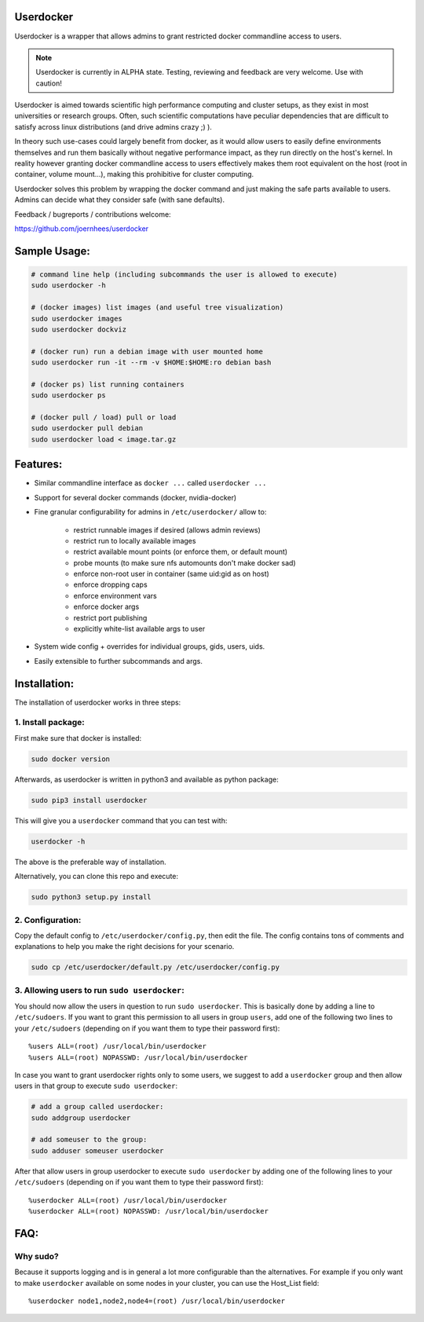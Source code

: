 Userdocker
==========

Userdocker is a wrapper that allows admins to grant restricted docker
commandline access to users.

.. note::

    Userdocker is currently in ALPHA state. Testing, reviewing and feedback are
    very welcome. Use with caution!


Userdocker is aimed towards scientific high performance computing and cluster
setups, as they exist in most universities or research groups. Often, such
scientific computations have peculiar dependencies that are difficult to satisfy
across linux distributions (and drive admins crazy ;) ).

In theory such use-cases could largely benefit from docker, as it would allow
users to easily define environments themselves and run them basically without
negative performance impact, as they run directly on the host's kernel. In
reality however granting docker commandline access to users effectively makes
them root equivalent on the host (root in container, volume mount...), making
this prohibitive for cluster computing.

Userdocker solves this problem by wrapping the docker command and just making
the safe parts available to users. Admins can decide what they consider safe
(with sane defaults).

Feedback / bugreports / contributions welcome:

https://github.com/joernhees/userdocker


Sample Usage:
=============

.. code-block:: bash

    # command line help (including subcommands the user is allowed to execute)
    sudo userdocker -h

    # (docker images) list images (and useful tree visualization)
    sudo userdocker images
    sudo userdocker dockviz

    # (docker run) run a debian image with user mounted home
    sudo userdocker run -it --rm -v $HOME:$HOME:ro debian bash

    # (docker ps) list running containers
    sudo userdocker ps

    # (docker pull / load) pull or load
    sudo userdocker pull debian
    sudo userdocker load < image.tar.gz


Features:
=========

- Similar commandline interface as ``docker ...`` called ``userdocker ...``
- Support for several docker commands (docker, nvidia-docker)
- Fine granular configurability for admins in ``/etc/userdocker/`` allow to:

   - restrict runnable images if desired (allows admin reviews)
   - restrict run to locally available images
   - restrict available mount points (or enforce them, or default mount)
   - probe mounts (to make sure nfs automounts don't make docker sad)
   - enforce non-root user in container (same uid:gid as on host)
   - enforce dropping caps
   - enforce environment vars
   - enforce docker args
   - restrict port publishing
   - explicitly white-list available args to user

- System wide config + overrides for individual groups, gids, users, uids.
- Easily extensible to further subcommands and args.


Installation:
=============

The installation of userdocker works in three steps:


1. Install package:
-------------------

First make sure that docker is installed:

.. code-block:: bash

    sudo docker version

Afterwards, as userdocker is written in python3 and available as python package:

.. code-block:: bash

    sudo pip3 install userdocker

This will give you a ``userdocker`` command that you can test with:

.. code-block:: bash

    userdocker -h

The above is the preferable way of installation.

Alternatively, you can clone this repo and execute:

.. code-block:: bash

    sudo python3 setup.py install


2. Configuration:
-----------------

Copy the default config to ``/etc/userdocker/config.py``, then edit the file.
The config contains tons of comments and explanations to help you make the right
decisions for your scenario.

.. code-block:: bash

    sudo cp /etc/userdocker/default.py /etc/userdocker/config.py


3. Allowing users to run ``sudo userdocker``:
---------------------------------------------

You should now allow the users in question to run ``sudo userdocker``. This is
basically done by adding a line to ``/etc/sudoers``. If you want to grant this
permission to all users in group ``users``, add one of the following two lines
to your ``/etc/sudoers`` (depending on if you want them to type their password
first):

::

    %users ALL=(root) /usr/local/bin/userdocker
    %users ALL=(root) NOPASSWD: /usr/local/bin/userdocker

In case you want to grant userdocker rights only to some users, we suggest to
add a ``userdocker`` group and then allow users in that group to execute
``sudo userdocker``:

.. code-block:: bash

    # add a group called userdocker:
    sudo addgroup userdocker

    # add someuser to the group:
    sudo adduser someuser userdocker

After that allow users in group userdocker to execute ``sudo userdocker`` by
adding one of the following lines to your ``/etc/sudoers`` (depending on if you
want them to type their password first):

::

    %userdocker ALL=(root) /usr/local/bin/userdocker
    %userdocker ALL=(root) NOPASSWD: /usr/local/bin/userdocker


FAQ:
====

Why sudo?
---------

Because it supports logging and is in general a lot more configurable than the
alternatives. For example if you only want to make ``userdocker`` available on
some nodes in your cluster, you can use the Host\_List field:

::

    %userdocker node1,node2,node4=(root) /usr/local/bin/userdocker

